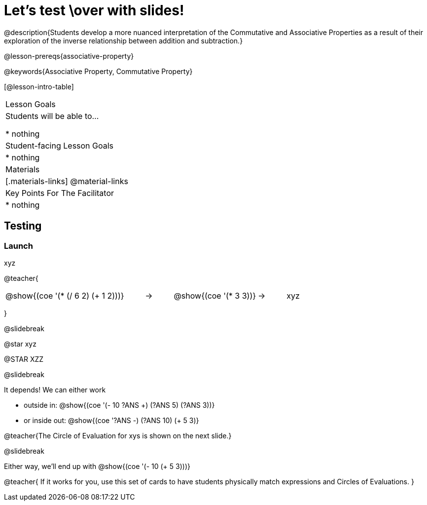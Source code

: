 = Let's test \over with slides!

@description{Students develop a more nuanced interpretation of the Commutative and Associative Properties as a result of their exploration of the inverse relationship between addition and subtraction.}

@lesson-prereqs{associative-property}

@keywords{Associative Property, Commutative Property}

[@lesson-intro-table]
|===

| Lesson Goals
| Students will be able to...

* nothing

| Student-facing Lesson Goals
|

* nothing

| Materials
|[.materials-links]
@material-links

| Key Points For The Facilitator
|
* nothing
|===

== Testing

=== Launch

xyz

@teacher{

[.embedded, cols="^.^5,^.^1,^.^3, ^.^1,^.^3", grid="none", stripes="none" frame="none"]
|===
|@show{(coe '(* (/ 6 2) (+ 1 2)))} | &rarr; | @show{(coe '(* 3 3))} | &rarr; | xyz
|===
}

@slidebreak

@star xyz


@STAR XZZ


@slidebreak

It depends! We can either work

- outside in: @show{(coe '(- 10 ((?ANS +) (?ANS 5) (?ANS 3))))}
- or inside out: @show{(coe '((?ANS -) (?ANS 10) (+ 5 3)))}

@teacher{The Circle of Evaluation for xys  is shown on the next slide.}

@slidebreak

Either way, we'll end up with @show{(coe '(- 10 (+ 5 3)))}

@teacher{
If it works for you, use this set of cards to have students physically match expressions and Circles of Evaluations.
}
